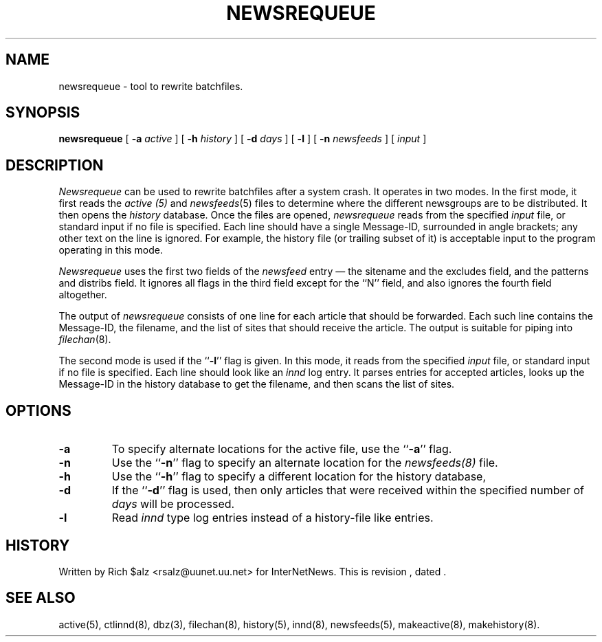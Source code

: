 .\" $Revision$
.TH NEWSREQUEUE 8
.SH NAME
newsrequeue \- tool to rewrite batchfiles.
.SH SYNOPSIS
.B newsrequeue
[
.BI \-a " active"
]
[
.BI \-h " history"
]
[
.BI \-d " days"
]
[
.B \-l
]
[
.BI \-n " newsfeeds"
]
[
.I input
]
.SH DESCRIPTION
.PP
.I Newsrequeue
can be used to rewrite batchfiles after a system crash.
It operates in two modes.
In the first mode, it first reads the
.I active (5)
and
.IR newsfeeds (5)
files to determine where the different newsgroups are to be distributed.
It then opens the
.I history
database.
Once the files are opened,
.I newsrequeue
reads from the specified
.I input
file, or standard input if no file is specified.
Each line should have a single Message-ID, surrounded in angle brackets;
any other text on the line is ignored.
For example, the history file (or trailing subset of it) is acceptable
input to the program operating in this mode.
.PP
.I Newsrequeue
uses the first two fields of the
.I newsfeed
entry \(em the sitename and the excludes field, and the patterns and
distribs field.
It ignores all flags in the third field except for the ``N'' field, and
also ignores the fourth field altogether.
.PP
The output of
.I newsrequeue
consists of one line for each article that should be forwarded.
Each such line contains the Message-ID, the filename, and the list of
sites that should receive the article.
The output is suitable for piping into
.IR filechan (8).
.PP
The second mode is used if the ``\fB\-l\fP'' flag is given.
In this mode, it reads from the specified
.I input
file, or standard input if no file is specified.
Each line should look like an
.I innd
log entry.
It parses entries for accepted articles, looks up the Message-ID in the
history database to get the filename, and then scans the list of
sites.
.SH OPTIONS
.TP
.B \-a
To specify alternate locations for the active file, use the ``\fB\-a\fP'' 
flag.
.TP
.B \-n
Use the ``\fB\-n\fP'' flag to specify an alternate location for the 
.I newsfeeds(8)
file.
.TP
.B \-h
Use the ``\fB\-h\fP'' flag to specify a different location for
the history database, 
.TP
.B \-d
If the ``\fB\-d\fP'' flag is used, then only articles that were received
within the specified number of
.I days
will be processed.
.TP 
.B \-l
Read 
.I innd
type log entries instead of a history-file like entries.
.SH HISTORY
Written by Rich $alz <rsalz@uunet.uu.net> for InterNetNews.
.de R$
This is revision \\$3, dated \\$4.
..
.R$ $Id$
.SH "SEE ALSO"
active(5),
ctlinnd(8),
dbz(3),
filechan(8),
history(5),
innd(8),
newsfeeds(5),
makeactive(8),
makehistory(8).
